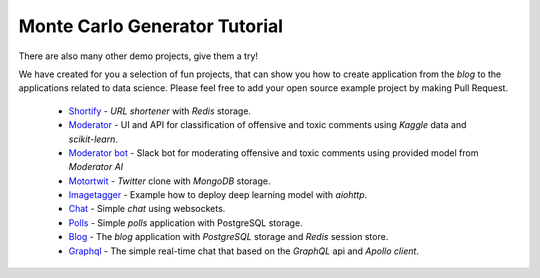 Monte Carlo Generator Tutorial
==============================

.. _mc-tutorial-list:

There are also many other demo projects, give them a try!

We have created for you a selection of fun projects, that can show you how to
create application from the *blog* to the applications related to data science.
Please feel free to add your open source example project by making Pull
Request.

 - `Shortify <https://github.com/aio-libs/aiohttp-demos/tree/master/demos/shortify>`_
   - *URL shortener* with *Redis* storage.

 - `Moderator <https://github.com/aio-libs/aiohttp-demos/tree/master/demos/moderator>`_
   - UI and API for classification of offensive and toxic comments using
   *Kaggle* data and *scikit-learn*.

 - `Moderator bot <https://github.com/aio-libs/aiohttp-demos/tree/master/demos/moderator_bot>`_
   - Slack bot for moderating offensive and toxic comments using provided model from *Moderator AI*

 - `Motortwit <https://github.com/aio-libs/aiohttp-demos/tree/master/demos/motortwit>`_
   - *Twitter* clone with *MongoDB* storage.

 - `Imagetagger <https://github.com/aio-libs/aiohttp-demos/tree/master/demos/imagetagger>`_
   - Example how to deploy deep learning model with *aiohttp*.

 - `Chat <https://github.com/aio-libs/aiohttp-demos/tree/master/demos/chat>`_
   - Simple *chat* using websockets.

 - `Polls <https://github.com/aio-libs/aiohttp-demos/tree/master/demos/polls>`_
   - Simple *polls* application with PostgreSQL storage.

 - `Blog <https://github.com/aio-libs/aiohttp-demos/tree/master/demos/blog>`_
   - The *blog* application with *PostgreSQL* storage and *Redis* session store.

 - `Graphql <https://github.com/aio-libs/aiohttp-demos/tree/master/demos/graphql-demo>`_
   - The simple real-time chat that based on the *GraphQL* api and *Apollo client*.
